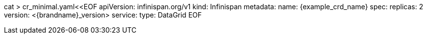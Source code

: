 cat > cr_minimal.yaml<<EOF
apiVersion: infinispan.org/v1
kind: Infinispan
metadata:
  name: {example_crd_name}
spec:
  replicas: 2
  version: <{brandname}_version>
  service:
    type: DataGrid
EOF

